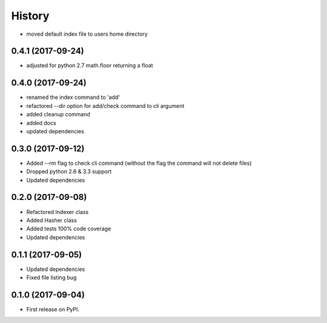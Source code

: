 =======
History
=======

* moved default index file to users home directory

0.4.1 (2017-09-24)
------------------
* adjusted for python 2.7 math.floor returning a float

0.4.0 (2017-09-24)
------------------
* renamed the index command to 'add'
* refactored --dir option for add/check command to cli argument
* added cleanup command
* added docs
* updated dependencies

0.3.0 (2017-09-12)
------------------
* Added --rm flag to check cli command (without the flag the command will not delete files)
* Dropped python 2.6 & 3.3 support
* Updated dependencies

0.2.0 (2017-09-08)
------------------

* Refactored Indexer class
* Added Hasher class
* Added tests 100% code coverage
* Updated dependencies

0.1.1 (2017-09-05)
------------------

* Updated dependencies
* Fixed file listing bug

0.1.0 (2017-09-04)
------------------

* First release on PyPI.
